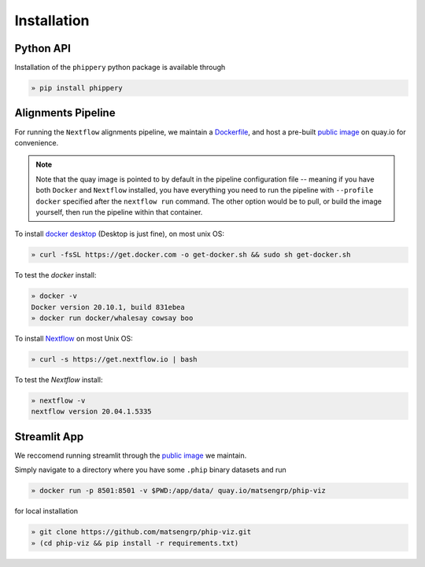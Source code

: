 
.. _sec_install_intro:

============
Installation
============

.. _sec_installation_phippery:

^^^^^^^^^^
Python API
^^^^^^^^^^

Installation of the ``phippery`` python package is available through

.. code-block::

  » pip install phippery

.. seealso:: for more information about how to contribute
  please see the :ref:`Development <sec_dev_intro>` page.


^^^^^^^^^^^^^^^^^^^
Alignments Pipeline
^^^^^^^^^^^^^^^^^^^

For running the ``Nextflow`` alignments pipeline,
we maintain a 
`Dockerfile <https://github.com/matsengrp/phip-flow/blob/main/docker/Dockerfile>`_, 
and host a pre-built 
`public image <https://quay.io/repository/jgallowa/phip-flow>`_ 
on quay.io for convenience.

.. note::
    Note that the quay image is pointed to by default
    in the pipeline configuration file --
    meaning if you have both ``Docker`` and ``Nextflow``
    installed, you have everything you need to run the pipeline 
    with ``--profile docker`` specified after the ``nextflow run``
    command. The other option would be to pull, 
    or build the image yourself, then run the pipeline
    within that container.

To install
`docker desktop <https://www.docker.com/products/docker-desktop>`_ 
(Desktop is just fine), 
on most unix OS:

.. code-block:: bash

   » curl -fsSL https://get.docker.com -o get-docker.sh && sudo sh get-docker.sh

To test the `docker` install:

.. code-block:: bash

   » docker -v
   Docker version 20.10.1, build 831ebea
   » docker run docker/whalesay cowsay boo

To install
`Nextflow <https://www.nextflow.io/docs/latest/getstarted.html>`_
on most Unix OS:

.. code-block:: bash

   » curl -s https://get.nextflow.io | bash 

To test the `Nextflow` install:

.. code-block:: bash

   » nextflow -v
   nextflow version 20.04.1.5335


^^^^^^^^^^^^^
Streamlit App
^^^^^^^^^^^^^

We reccomend running streamlit through the 
`public image <https://quay.io/repository/matsengrp/phip-viz?tab=info>`_
we maintain.

Simply navigate to a directory where you have some ``.phip``
binary datasets and run

.. code-block::
 
   » docker run -p 8501:8501 -v $PWD:/app/data/ quay.io/matsengrp/phip-viz


for local installation

.. code-block::  

  » git clone https://github.com/matsengrp/phip-viz.git
  » (cd phip-viz && pip install -r requirements.txt)
